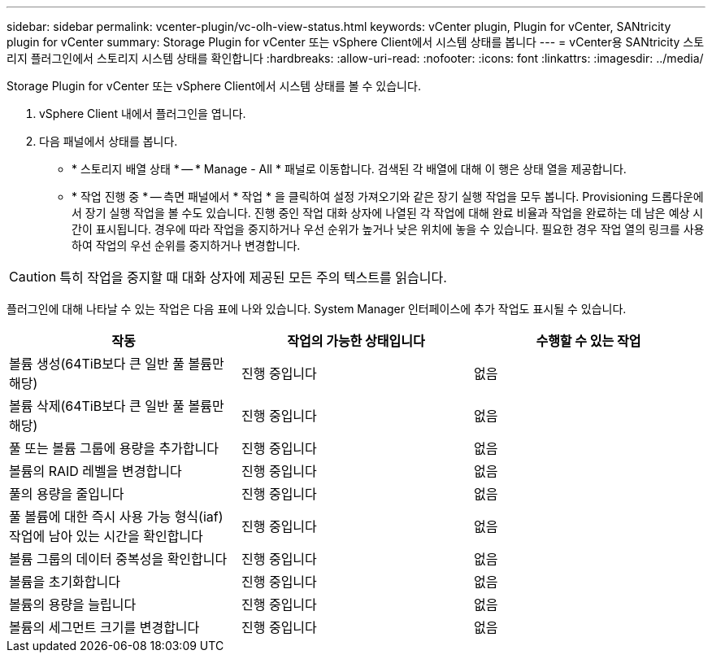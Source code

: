 ---
sidebar: sidebar 
permalink: vcenter-plugin/vc-olh-view-status.html 
keywords: vCenter plugin, Plugin for vCenter, SANtricity plugin for vCenter 
summary: Storage Plugin for vCenter 또는 vSphere Client에서 시스템 상태를 봅니다 
---
= vCenter용 SANtricity 스토리지 플러그인에서 스토리지 시스템 상태를 확인합니다
:hardbreaks:
:allow-uri-read: 
:nofooter: 
:icons: font
:linkattrs: 
:imagesdir: ../media/


[role="lead"]
Storage Plugin for vCenter 또는 vSphere Client에서 시스템 상태를 볼 수 있습니다.

. vSphere Client 내에서 플러그인을 엽니다.
. 다음 패널에서 상태를 봅니다.
+
** * 스토리지 배열 상태 * -- * Manage - All * 패널로 이동합니다. 검색된 각 배열에 대해 이 행은 상태 열을 제공합니다.
** * 작업 진행 중 * -- 측면 패널에서 * 작업 * 을 클릭하여 설정 가져오기와 같은 장기 실행 작업을 모두 봅니다. Provisioning 드롭다운에서 장기 실행 작업을 볼 수도 있습니다. 진행 중인 작업 대화 상자에 나열된 각 작업에 대해 완료 비율과 작업을 완료하는 데 남은 예상 시간이 표시됩니다. 경우에 따라 작업을 중지하거나 우선 순위가 높거나 낮은 위치에 놓을 수 있습니다. 필요한 경우 작업 열의 링크를 사용하여 작업의 우선 순위를 중지하거나 변경합니다.





CAUTION: 특히 작업을 중지할 때 대화 상자에 제공된 모든 주의 텍스트를 읽습니다.

플러그인에 대해 나타날 수 있는 작업은 다음 표에 나와 있습니다. System Manager 인터페이스에 추가 작업도 표시될 수 있습니다.

|===
| 작동 | 작업의 가능한 상태입니다 | 수행할 수 있는 작업 


| 볼륨 생성(64TiB보다 큰 일반 풀 볼륨만 해당) | 진행 중입니다 | 없음 


| 볼륨 삭제(64TiB보다 큰 일반 풀 볼륨만 해당) | 진행 중입니다 | 없음 


| 풀 또는 볼륨 그룹에 용량을 추가합니다 | 진행 중입니다 | 없음 


| 볼륨의 RAID 레벨을 변경합니다 | 진행 중입니다 | 없음 


| 풀의 용량을 줄입니다 | 진행 중입니다 | 없음 


| 풀 볼륨에 대한 즉시 사용 가능 형식(iaf) 작업에 남아 있는 시간을 확인합니다 | 진행 중입니다 | 없음 


| 볼륨 그룹의 데이터 중복성을 확인합니다 | 진행 중입니다 | 없음 


| 볼륨을 초기화합니다 | 진행 중입니다 | 없음 


| 볼륨의 용량을 늘립니다 | 진행 중입니다 | 없음 


| 볼륨의 세그먼트 크기를 변경합니다 | 진행 중입니다 | 없음 
|===